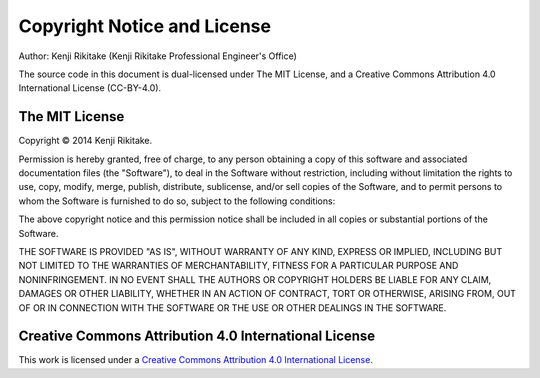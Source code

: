 
.. |copy| unicode:: 0xA9 .. copyright sign

============================
Copyright Notice and License
============================

Author: Kenji Rikitake (Kenji Rikitake Professional Engineer's Office)

The source code in this document is dual-licensed under The MIT License,
and a Creative Commons Attribution 4.0 International License
(CC-BY-4.0).

The MIT License
^^^^^^^^^^^^^^^

Copyright |copy| 2014 Kenji Rikitake.

Permission is hereby granted, free of charge, to any person obtaining a copy
of this software and associated documentation files (the "Software"), to deal
in the Software without restriction, including without limitation the rights
to use, copy, modify, merge, publish, distribute, sublicense, and/or sell
copies of the Software, and to permit persons to whom the Software is
furnished to do so, subject to the following conditions:

The above copyright notice and this permission notice shall be included in
all copies or substantial portions of the Software.

THE SOFTWARE IS PROVIDED "AS IS", WITHOUT WARRANTY OF ANY KIND, EXPRESS OR
IMPLIED, INCLUDING BUT NOT LIMITED TO THE WARRANTIES OF MERCHANTABILITY,
FITNESS FOR A PARTICULAR PURPOSE AND NONINFRINGEMENT. IN NO EVENT SHALL THE
AUTHORS OR COPYRIGHT HOLDERS BE LIABLE FOR ANY CLAIM, DAMAGES OR OTHER
LIABILITY, WHETHER IN AN ACTION OF CONTRACT, TORT OR OTHERWISE, ARISING FROM,
OUT OF OR IN CONNECTION WITH THE SOFTWARE OR THE USE OR OTHER DEALINGS IN
THE SOFTWARE.

Creative Commons Attribution 4.0 International License
^^^^^^^^^^^^^^^^^^^^^^^^^^^^^^^^^^^^^^^^^^^^^^^^^^^^^^

This work is licensed under a `Creative Commons Attribution 4.0
International License <http://creativecommons.org/licenses/by/4.0/>`_.


